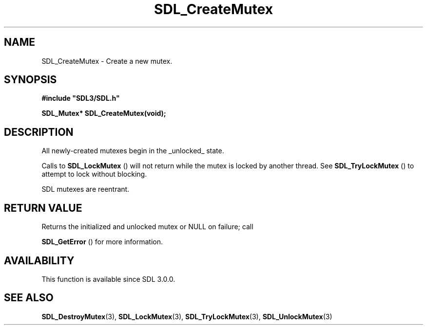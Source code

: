 .\" This manpage content is licensed under Creative Commons
.\"  Attribution 4.0 International (CC BY 4.0)
.\"   https://creativecommons.org/licenses/by/4.0/
.\" This manpage was generated from SDL's wiki page for SDL_CreateMutex:
.\"   https://wiki.libsdl.org/SDL_CreateMutex
.\" Generated with SDL/build-scripts/wikiheaders.pl
.\"  revision SDL-806e11a
.\" Please report issues in this manpage's content at:
.\"   https://github.com/libsdl-org/sdlwiki/issues/new
.\" Please report issues in the generation of this manpage from the wiki at:
.\"   https://github.com/libsdl-org/SDL/issues/new?title=Misgenerated%20manpage%20for%20SDL_CreateMutex
.\" SDL can be found at https://libsdl.org/
.de URL
\$2 \(laURL: \$1 \(ra\$3
..
.if \n[.g] .mso www.tmac
.TH SDL_CreateMutex 3 "SDL 3.0.0" "SDL" "SDL3 FUNCTIONS"
.SH NAME
SDL_CreateMutex \- Create a new mutex\[char46]
.SH SYNOPSIS
.nf
.B #include \(dqSDL3/SDL.h\(dq
.PP
.BI "SDL_Mutex* SDL_CreateMutex(void);
.fi
.SH DESCRIPTION
All newly-created mutexes begin in the _unlocked_ state\[char46]

Calls to 
.BR SDL_LockMutex
() will not return while the mutex
is locked by another thread\[char46] See 
.BR SDL_TryLockMutex
() to
attempt to lock without blocking\[char46]

SDL mutexes are reentrant\[char46]

.SH RETURN VALUE
Returns the initialized and unlocked mutex or NULL on failure; call

.BR SDL_GetError
() for more information\[char46]

.SH AVAILABILITY
This function is available since SDL 3\[char46]0\[char46]0\[char46]

.SH SEE ALSO
.BR SDL_DestroyMutex (3),
.BR SDL_LockMutex (3),
.BR SDL_TryLockMutex (3),
.BR SDL_UnlockMutex (3)
